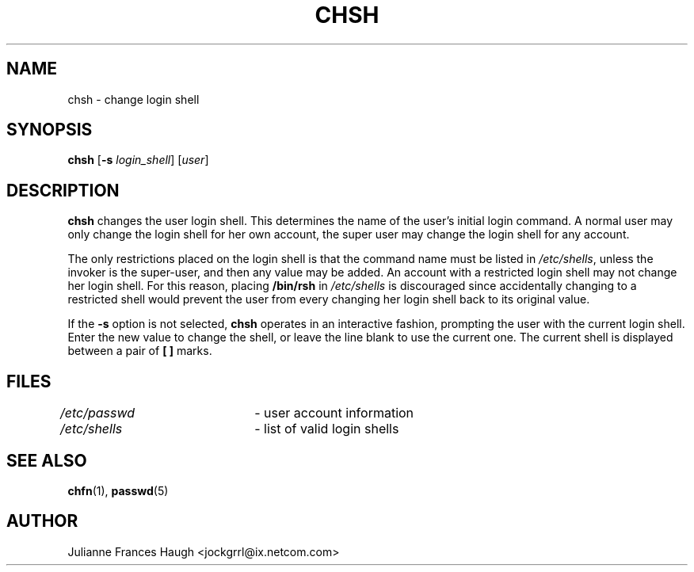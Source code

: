 .\"$Id: chsh.1,v 1.10 2003/05/01 18:17:39 kloczek Exp $
.\" Copyright 1990, Julianne Frances Haugh
.\" All rights reserved.
.\"
.\" Redistribution and use in source and binary forms, with or without
.\" modification, are permitted provided that the following conditions
.\" are met:
.\" 1. Redistributions of source code must retain the above copyright
.\"    notice, this list of conditions and the following disclaimer.
.\" 2. Redistributions in binary form must reproduce the above copyright
.\"    notice, this list of conditions and the following disclaimer in the
.\"    documentation and/or other materials provided with the distribution.
.\" 3. Neither the name of Julianne F. Haugh nor the names of its contributors
.\"    may be used to endorse or promote products derived from this software
.\"    without specific prior written permission.
.\"
.\" THIS SOFTWARE IS PROVIDED BY JULIE HAUGH AND CONTRIBUTORS ``AS IS'' AND
.\" ANY EXPRESS OR IMPLIED WARRANTIES, INCLUDING, BUT NOT LIMITED TO, THE
.\" IMPLIED WARRANTIES OF MERCHANTABILITY AND FITNESS FOR A PARTICULAR PURPOSE
.\" ARE DISCLAIMED.  IN NO EVENT SHALL JULIE HAUGH OR CONTRIBUTORS BE LIABLE
.\" FOR ANY DIRECT, INDIRECT, INCIDENTAL, SPECIAL, EXEMPLARY, OR CONSEQUENTIAL
.\" DAMAGES (INCLUDING, BUT NOT LIMITED TO, PROCUREMENT OF SUBSTITUTE GOODS
.\" OR SERVICES; LOSS OF USE, DATA, OR PROFITS; OR BUSINESS INTERRUPTION)
.\" HOWEVER CAUSED AND ON ANY THEORY OF LIABILITY, WHETHER IN CONTRACT, STRICT
.\" LIABILITY, OR TORT (INCLUDING NEGLIGENCE OR OTHERWISE) ARISING IN ANY WAY
.\" OUT OF THE USE OF THIS SOFTWARE, EVEN IF ADVISED OF THE POSSIBILITY OF
.\" SUCH DAMAGE.
.TH CHSH 1
.SH NAME
chsh \- change login shell
.SH SYNOPSIS
.TP 5
\fBchsh\fR [\fB-s \fIlogin_shell\fR] [\fIuser\fR]
.SH DESCRIPTION
\fBchsh\fR changes the user login shell. This determines the name of the
user's initial login command. A normal user may only change the login shell
for her own account, the super user may change the login shell for any
account.
.PP
The only restrictions placed on the login shell is that the command name
must be listed in \fI/etc/shells\fR, unless the invoker is the super-user,
and then any value may be added. An account with a restricted login shell
may not change her login shell. For this reason, placing \fB/bin/rsh\fR in
\fI/etc/shells\fR is discouraged since accidentally changing to a restricted
shell would prevent the user from every changing her login shell back to its
original value.
.PP
If the \fB-s\fR option is not selected, \fBchsh\fR operates in an
interactive fashion, prompting the user with the current login shell. Enter
the new value to change the shell, or leave the line blank to use the
current one. The current shell is displayed between a pair of \fB[ ]\fR
marks.
.SH FILES
\fI/etc/passwd\fR	\- user account information
.br
\fI/etc/shells\fR	\- list of valid login shells
.SH SEE ALSO
.BR chfn (1),
.BR passwd (5)
.SH AUTHOR
Julianne Frances Haugh <jockgrrl@ix.netcom.com>
